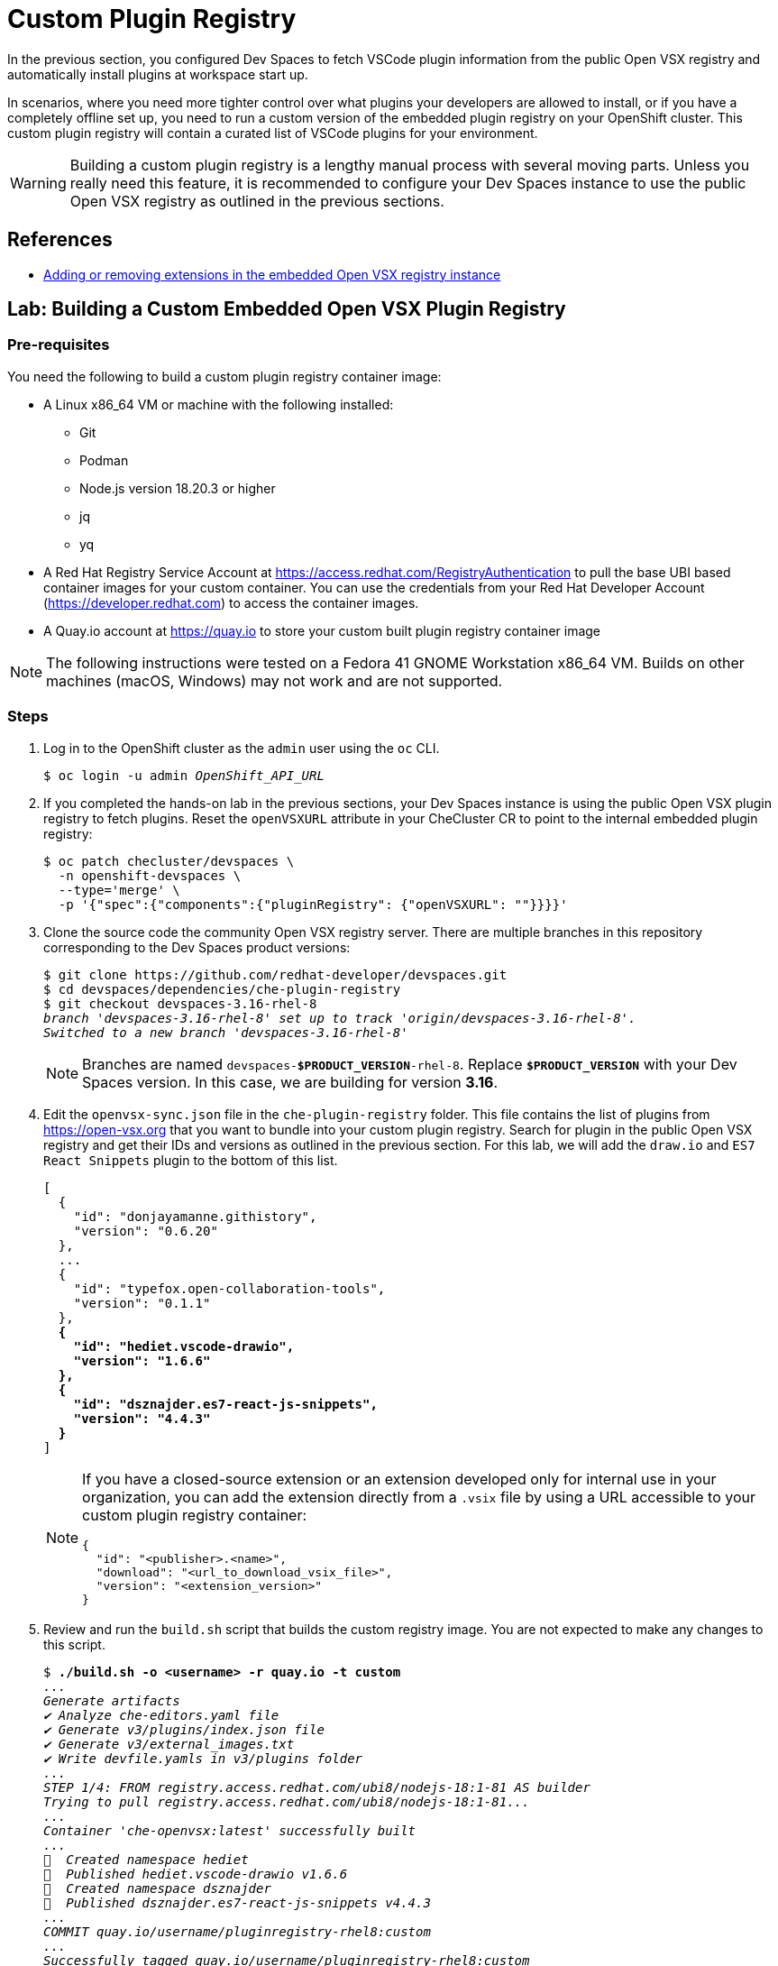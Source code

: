 = Custom Plugin Registry

In the previous section, you configured Dev Spaces to fetch VSCode plugin information from the public Open VSX registry and automatically install plugins at workspace start up.

In scenarios, where you need more tighter control over what plugins your developers are allowed to install, or if you have a completely offline set up, you need to run a custom version of the embedded plugin registry on your OpenShift cluster. This custom plugin registry will contain a curated list of VSCode plugins for your environment.

[WARNING]
====
Building a custom plugin registry is a lengthy manual process with several moving parts. Unless you really need this feature, it is recommended to configure your Dev Spaces instance to use the public Open VSX registry as outlined in the previous sections.
====

== References

* https://docs.redhat.com/en/documentation/red_hat_openshift_dev_spaces/3.16/html-single/administration_guide/index#extensions-for-microsoft-visual-studio-code-open-source-adding-or-removing-extensions-in-the-embedded-open-vsx-registry-instance[Adding or removing extensions in the embedded Open VSX registry instance^]

== Lab: Building a Custom Embedded Open VSX Plugin Registry

=== Pre-requisites

You need the following to build a custom plugin registry container image:

* A Linux x86_64 VM or machine with the following installed:
** Git
** Podman
** Node.js version 18.20.3 or higher
** jq
** yq
* A Red Hat Registry Service Account at https://access.redhat.com/RegistryAuthentication[window=_blank] to pull the base UBI based container images for your custom container. You can use the credentials from your Red Hat Developer Account (https://developer.redhat.com[window=_blank]) to access the container images.
* A Quay.io account at https://quay.io[window=_blank] to store your custom built plugin registry container image

[NOTE]
====
The following instructions were tested on a Fedora 41 GNOME Workstation x86_64 VM. Builds on other machines (macOS, Windows) may not work and are not supported.
====

=== Steps

. Log in to the OpenShift cluster as the `admin` user using the `oc` CLI.
+
[source,bash,subs=+quotes]
----
$ oc login -u admin _OpenShift_API_URL_
----

. If you completed the hands-on lab in the previous sections, your Dev Spaces instance is using the public Open VSX plugin registry to fetch plugins. Reset the `openVSXURL` attribute in your CheCluster CR to point to the internal embedded plugin registry:
+
[source,bash,subs=+quotes]
----
$ oc patch checluster/devspaces \
  -n openshift-devspaces \
  --type='merge' \
  -p '{"spec":{"components":{"pluginRegistry": {"openVSXURL": ""}}}}'
----

. Clone the source code the community Open VSX registry server. There are multiple branches in this repository corresponding to the Dev Spaces product versions:
+
[source,bash,subs=+quotes]
----
$ git clone https://github.com/redhat-developer/devspaces.git
$ cd devspaces/dependencies/che-plugin-registry
$ git checkout devspaces-3.16-rhel-8
_branch 'devspaces-3.16-rhel-8' set up to track 'origin/devspaces-3.16-rhel-8'.
Switched to a new branch 'devspaces-3.16-rhel-8'_
----
+
NOTE: Branches are named `devspaces-*$PRODUCT_VERSION*-rhel-8`. Replace `*$PRODUCT_VERSION*` with your Dev Spaces version. In this case, we are building for version *3.16*.

. Edit the `openvsx-sync.json` file in the `che-plugin-registry` folder. This file contains the list of plugins from https://open-vsx.org[window=_blank] that you want to bundle into your custom plugin registry. Search for plugin in the public Open VSX registry and get their IDs and versions as outlined in the previous section. For this lab, we will add the `draw.io` and `ES7 React Snippets` plugin to the bottom of this list.
+
[source,bash,subs=+quotes]
----
[
  {
    "id": "donjayamanne.githistory",
    "version": "0.6.20"
  },
  ...
  {
    "id": "typefox.open-collaboration-tools",
    "version": "0.1.1"
  },
  *{
    "id": "hediet.vscode-drawio",
    "version": "1.6.6"
  },
  {
    "id": "dsznajder.es7-react-js-snippets",
    "version": "4.4.3"
  }*
]
----
+
[NOTE]
====
If you have a closed-source extension or an extension developed only for internal use in your organization, you can add the extension directly from a `.vsix` file by using a URL accessible to your custom plugin registry container:

```json
{
  "id": "<publisher>.<name>",
  "download": "<url_to_download_vsix_file>",
  "version": "<extension_version>"
}
```
====

. Review and run the `build.sh` script that builds the custom registry image. You are not expected to make any changes to this script.
+
[source,bash,subs=+quotes]
----
$ *./build.sh -o <username> -r quay.io -t custom*
_...
Generate artifacts
✔ Analyze che-editors.yaml file
✔ Generate v3/plugins/index.json file
✔ Generate v3/external_images.txt
✔ Write devfile.yamls in v3/plugins folder
...
STEP 1/4: FROM registry.access.redhat.com/ubi8/nodejs-18:1-81 AS builder
Trying to pull registry.access.redhat.com/ubi8/nodejs-18:1-81...
...
Container 'che-openvsx:latest' successfully built
...
🚀  Created namespace hediet
🚀  Published hediet.vscode-drawio v1.6.6
🚀  Created namespace dsznajder
🚀  Published dsznajder.es7-react-js-snippets v4.4.3
...
COMMIT quay.io/username/pluginregistry-rhel8:custom
...
Successfully tagged quay.io/username/pluginregistry-rhel8:custom
..._
----
+
Replace *username* with your Quay.io username, and you can pass a tag name to the `-t` flag. Here we assign a tag named `custom`.

. The build should take anywhere between 45 minutes to an hour depending on your internet speed and your hardware capacity. After the build finishes, you must see a large 10GB+ container image for the custom plugin registry.
+
[source,bash,subs=+quotes]
----
$ *podman images*

_REPOSITORY                                 TAG             SIZE
quay.io/username/pluginregistry-rhel8      custom           10.8 GB
registry.redhat.io/rhel8/postgresql-15     1-50.1708914865  510 MB
registry.access.redhat.com/ubi8/nodejs-18  1-81             614 MB
registry.access.redhat.com/ubi8/ubi        8.9-1028         213 MB_
----

. Push the locally built image to your Quay.io registry.
+
[source,bash,subs=+quotes]
----
$ podman push quay.io/<username>/pluginregistry-rhel8:custom
----

. Once the image is pushed, log in to your Quay.io account using a browser and navigate to the settings for this repository. Under the `Repository Visibility` section change the visibility to `public`. By default, container images pushed from the command line are marked `private`. If you fail to change the visibility to public, the Dev Spaces operator may fail to pull the custom image from Quay.io unless you take further steps. For simplicity, make the repository public for now.
+
image::quay-repo-visibility.png[title=Make repository public in Quay.io]

. Update the CheCluster CR and make Dev Spaces use the newly built custom container for the plugin registry. We override the deployment specifications for the plugin registry and point it to our new custom image in Quay.io.
+
[source,bash,subs=+quotes]
----
$ oc patch checluster/devspaces \ 
  -n openshift-devspaces \
  --type='merge' \
  -p '{"spec":{"components":{"pluginRegistry":{"deployment":{"containers":[{"image":"quay.io/rsriniva/pluginregistry-rhel8:custom"}]}}}}}'
----

. Check that the `plugin-registry` pod has restarted and is running.
+
[source,bash,subs=+quotes]
----
$ *oc get pods -n openshift-devspaces*

_NAME                                      READY   STATUS
che-gateway-6757dcd74f-z6798              4/4     Running
devspaces-587dc9fbdd-vzr75                1/1     Running
...
*plugin-registry-69c69ff5b7-2g4lg*          1/1     Running_
----

. Launch a new workspace using the Git repository URL https://github.com/rsriniva/devspaces-plugins-demo[window=_blank], and check the available extensions in the `Extensions` view of the workspace IDE. You should see the two new plugins you added to the custom embedded plugin registry. After the workspace is started, the two plugins should be automatically installed since the repository containers a `.vscode` folder with a recommendations JSON file with the list of plugins to install automatically.

. Search the public Open VSX registry for plugins that are NOT in the `openvsx-sync.json` file, and verify that only plugins added to the JSON file before the custom build show up in the workspace.


